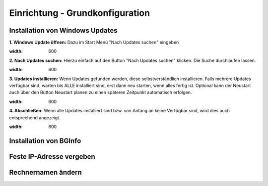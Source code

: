 Einrichtung - Grundkonfiguration
=====

Installation von Windows Updates
-----

**1. Windows Update öffnen:**
Dazu im Start Menü "Nach Updates suchen" eingeben

.. image:: ../img/einrichtung/grund/updates/1.png
:width: 600

**2. Nach Updates suchen:**
Hierzu einfach auf den Button "Nach Updates suchen" klicken. Die Suche durchlaufen lassen.

.. image:: ../img/einrichtung/grund/updates/2.png
:width: 600

**3. Updates installieren:**
Wenn Updates gefunden werden, diese selbstverständlich installieren. Falls mehrere Updates verfügbar sind, warten bis ALLE installiert sind, erst dann neu starten, wenn alles fertig ist.
Optional kann der Neustart auch über den Button Neustart planen zu einen späteren Zeitpunkt automatisch erfolgen.

.. image:: ../img/einrichtung/grund/updates/3.png
:width: 600

**4. Abschließen:**
Wenn alle Updates installiert sind bzw. von Anfang an keine Verfügbar sind, wird dies auch entsprechend angezeigt.

.. image:: ../img/einrichtung/grund/updates/4.png
:width: 600

Installation von BGInfo
-----

Feste IP-Adresse vergeben
-----

Rechnernamen ändern
-----
